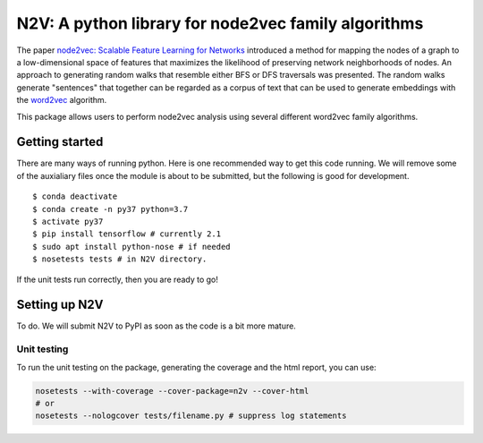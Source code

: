 ####################################################
N2V: A python library for node2vec family algorithms
####################################################

The paper `node2vec: Scalable Feature Learning for Networks <https://arxiv.org/abs/1607.00653>`_ introduced
a method for mapping the nodes of a graph to a low-dimensional space of features that maximizes the likelihood of preserving network neighborhoods of nodes.
An approach to generating random walks that resemble either BFS or DFS traversals was presented. The
random walks generate "sentences" that together can be regarded as a corpus of text
that can be used to generate embeddings with the `word2vec <https://arxiv.org/abs/1301.3781>`_
algorithm.

This package allows users to perform node2vec analysis using several different
word2vec family algorithms.


Getting started
~~~~~~~~~~~~~~~

There are many ways of running python. Here is one recommended way to get this code running. We will remove some of the auxialiary files once the module is about to be submitted, but the following is good for development.  ::

  $ conda deactivate
  $ conda create -n py37 python=3.7
  $ activate py37
  $ pip install tensorflow # currently 2.1
  $ sudo apt install python-nose # if needed
  $ nosetests tests # in N2V directory. 

If the unit tests run correctly, then you are ready to go!




Setting up N2V
~~~~~~~~~~~~~~

To do. We will submit N2V to PyPI as soon as the code is a bit more mature.



Unit testing
^^^^^^^^^^^^
To run the unit testing on the package, generating the coverage and the html report, you can use:

.. code:: bash

    nosetests --with-coverage --cover-package=n2v --cover-html
    # or
    nosetests --nologcover tests/filename.py # suppress log statements
